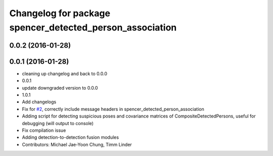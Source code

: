 ^^^^^^^^^^^^^^^^^^^^^^^^^^^^^^^^^^^^^^^^^^^^^^^^^^^^^^^^^
Changelog for package spencer_detected_person_association
^^^^^^^^^^^^^^^^^^^^^^^^^^^^^^^^^^^^^^^^^^^^^^^^^^^^^^^^^

0.0.2 (2016-01-28)
------------------

0.0.1 (2016-01-28)
------------------
* cleaning up changelog and back to 0.0.0
* 0.0.1
* update downgraded version to 0.0.0
* 1.0.1
* Add changelogs
* Fix for `#2 <https://github.com/savioke/spencer_people_tracking/issues/2>`_, correctly include message headers in spencer_detected_person_association
* Adding script for detecting suspicious poses and covariance matrices of CompositeDetectedPersons, useful for debugging (will output to console)
* Fix compilation issue
* Adding detection-to-detection fusion modules
* Contributors: Michael Jae-Yoon Chung, Timm Linder
